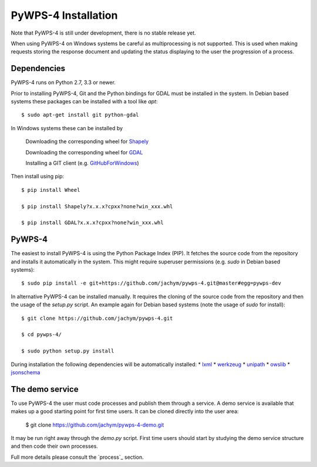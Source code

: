============
PyWPS-4 Installation
============

Note that PyWPS-4 is still under development, there is no stable release yet.

When using PyWPS-4 on Windows systems be careful as multiprocessing is not supported.
This is used when making requests storing the response document and updating the status displaying to the user
the progression of a process.


Dependencies
~~~~~~~~~~~~

PyWPS-4 runs on Python 2.7, 3.3 or newer.

Prior to installing PyWPS-4, Git and the Python bindings for GDAL must be installed in the system. 
In Debian based systems these packages can be installed with a tool like *apt*::

    $ sudo apt-get install git python-gdal

In Windows systems these can be installed by

    Downloading the corresponding wheel for Shapely_

    Downloading the corresponding wheel for GDAL_

    Installing a GIT client (e.g. GitHubForWindows_)

Then install using pip::

    $ pip install Wheel

    $ pip install Shapely?x.x.x?cpxx?none?win_xxx.whl

    $ pip install GDAL?x.x.x?cpxx?none?win_xxx.whl


.. _GitHubForWindows: https://windows.github.com/
.. _Shapely: http://www.lfd.uci.edu/~gohlke/pythonlibs/#shapely
.. _GDAL: http://www.lfd.uci.edu/~gohlke/pythonlibs/#gdal

PyWPS-4
~~~~~~~

The easiest to install PyWPS-4 is using the Python Package Index (PIP). 
It fetches the source code from the repository and installs it automatically in the system.
This might require superuser permissions (e.g. *sudo* in Debian based systems)::

    $ sudo pip install -e git+https://github.com/jachym/pywps-4.git@master#egg=pywps-dev

In alternative PyWPS-4 can be installed manually.
It requires the cloning of the source code from the repository and then the usage of the *setup.py* script.
An example again for Debian based systems (note the usage of *sudo* for install)::

    $ git clone https://github.com/jachym/pywps-4.git

    $ cd pywps-4/

    $ sudo python setup.py install

During installation the following dependencies will be automatically installed:
*   lxml_
*   werkzeug_
*   unipath_
*   owslib_
*   jsonschema_

.. _lxml: http://lxml.de/
.. _werkzeug: http://werkzeug.pocoo.org/
.. _unipath: https://github.com/mikeorr/Unipath
.. _owslib: http://geopython.github.io/OWSLib/
.. _jsonschema: http://json-schema.org/


The demo service
~~~~~~~~~~~~~~~~

To use PyWPS-4 the user must code processes and publish them through a service.
A demo service is available that makes up a good starting point for first time users.
It can be cloned directly into the user area:

	$ git clone https://github.com/jachym/pywps-4-demo.git
	
It may be run right away through the *demo.py* script. 
First time users should start by studying the demo service structure and then code their own processes.

Full more details please consult the `process`_ section.